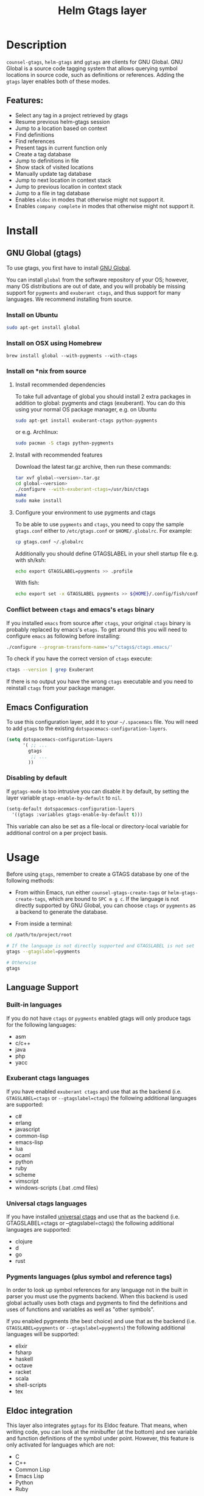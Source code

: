 #+TITLE: Helm Gtags layer

* Table of Contents                                          :TOC_4_gh:noexport:
- [[#description][Description]]
  - [[#features][Features:]]
- [[#install][Install]]
  - [[#gnu-global-gtags][GNU Global (gtags)]]
    - [[#install-on-ubuntu][Install on Ubuntu]]
    - [[#install-on-osx-using-homebrew][Install on OSX using Homebrew]]
    - [[#install-on-nix-from-source][Install on *nix from source]]
      - [[#install-recommended-dependencies][Install recommended dependencies]]
      - [[#install-with-recommended-features][Install with recommended features]]
      - [[#configure-your-environment-to-use-pygments-and-ctags][Configure your environment to use pygments and ctags]]
    - [[#conflict-between-ctags-and-emacss-etags-binary][Conflict between =ctags= and emacs's =etags= binary]]
  - [[#emacs-configuration][Emacs Configuration]]
    - [[#disabling-by-default][Disabling by default]]
- [[#usage][Usage]]
  - [[#language-support][Language Support]]
    - [[#built-in-languages][Built-in languages]]
    - [[#exuberant-ctags-languages][Exuberant ctags languages]]
    - [[#universal-ctags-languages][Universal ctags languages]]
    - [[#pygments-languages-plus-symbol-and-reference-tags][Pygments languages (plus symbol and reference tags)]]
  - [[#eldoc-integration][Eldoc integration]]
- [[#key-bindings][Key bindings]]
  - [[#helm][Helm]]
  - [[#ivy][Ivy]]

* Description
=counsel-gtags=, =helm-gtags= and =ggtags= are clients for GNU Global. GNU
Global is a source code tagging system that allows querying symbol locations in
source code, such as definitions or references. Adding the =gtags= layer enables
both of these modes.

** Features:
- Select any tag in a project retrieved by gtags
- Resume previous helm-gtags session
- Jump to a location based on context
- Find definitions
- Find references
- Present tags in current function only
- Create a tag database
- Jump to definitions in file
- Show stack of visited locations
- Manually update tag database
- Jump to next location in context stack
- Jump to previous location in context stack
- Jump to a file in tag database
- Enables =eldoc= in modes that otherwise might not support it.
- Enables =company complete= in modes that otherwise might not support it.

* Install
** GNU Global (gtags)
To use gtags, you first have to install [[https://www.gnu.org/software/global/download.html][GNU Global]].

You can install =global= from the software repository of your OS; however, many
OS distributions are out of date, and you will probably be missing support for
=pygments= and =exuberant ctags=, and thus support for many languages. We
recommend installing from source.

*** Install on Ubuntu
#+begin_src sh
  sudo apt-get install global
#+end_src

*** Install on OSX using Homebrew
#+begin_src sh options
  brew install global --with-pygments --with-ctags
#+end_src

*** Install on *nix from source
**** Install recommended dependencies
To take full advantage of global you should install 2 extra packages in
addition to global: pygments and ctags (exuberant). You can do this using
your normal OS package manager, e.g. on Ubuntu

#+BEGIN_SRC sh
  sudo apt-get install exuberant-ctags python-pygments
#+END_SRC

or e.g. Archlinux:

#+BEGIN_SRC sh
  sudo pacman -S ctags python-pygments
#+END_SRC

**** Install with recommended features
Download the latest tar.gz archive, then run these commands:

#+BEGIN_SRC sh
  tar xvf global-<version>.tar.gz
  cd global-<version>
  ./configure --with-exuberant-ctags=/usr/bin/ctags
  make
  sudo make install
#+END_SRC

**** Configure your environment to use pygments and ctags
To be able to use =pygments= and =ctags=, you need to copy the sample
=gtags.conf= either to =/etc/gtags.conf= or =$HOME/.globalrc=. For example:

#+begin_src sh
  cp gtags.conf ~/.globalrc
#+end_src

Additionally you should define GTAGSLABEL in your shell startup file e.g.
with sh/ksh:

#+begin_src sh
  echo export GTAGSLABEL=pygments >> .profile
#+end_src

With fish:

#+begin_src sh
  echo export set -x GTAGSLABEL pygments >> ${HOME}/.config/fish/config.fish
#+end_src

*** Conflict between =ctags= and emacs's =etags= binary
If you installed =emacs= from source after =ctags=, your original =ctags= binary
is probably replaced by emacs's =etags=. To get around this you will need to
configure =emacs= as following before installing:

#+begin_src sh
  ./configure --program-transform-name='s/^ctags$/ctags.emacs/'
#+end_src

To check if you have the correct version of =ctags= execute:

#+begin_src sh
  ctags --version | grep Exuberant
#+end_src

If there is no output you have the wrong =ctags= executable and you need to
reinstall =ctags= from your package manager.

** Emacs Configuration
To use this configuration layer, add it to your =~/.spacemacs= file. You
will need to add =gtags= to the existing =dotspacemacs-configuration-layers=.

#+begin_src emacs-lisp
  (setq dotspacemacs-configuration-layers
        '( ;; ...
          gtags
           ;; ...
          ))
#+end_src

*** Disabling by default
If =ggtags-mode= is too intrusive you can disable it by default, by setting the
layer variable =gtags-enable-by-default= to =nil=.

#+BEGIN_SRC emacs-lisp
  (setq-default dotspacemacs-configuration-layers
    '((gtags :variables gtags-enable-by-default t)))
#+END_SRC

This variable can also be set as a file-local or directory-local variable for
additional control on a per project basis.

* Usage
Before using =gtags=, remember to create a GTAGS database by one of the following
methods:

- From within Emacs, run either =counsel-gtags-create-tags= or
  =helm-gtags-create-tags=, which are bound to ~SPC m g c~. If the language is
  not directly supported by GNU Global, you can choose =ctags= or =pygments= as
  a backend to generate the database.

- From inside a terminal:

#+BEGIN_SRC sh
  cd /path/to/project/root

  # If the language is not directly supported and GTAGSLABEL is not set
  gtags --gtagslabel=pygments

  # Otherwise
  gtags
#+END_SRC

** Language Support
*** Built-in languages
If you do not have =ctags= or =pygments= enabled gtags will only produce
tags for the following languages:

- asm
- c/c++
- java
- php
- yacc

*** Exuberant ctags languages
If you have enabled =exuberant ctags= and use that as the backend
(i.e. =GTAGSLABEL=ctags= or =--gtagslabel=ctags=) the following additional languages
are supported:

- c#
- erlang
- javascript
- common-lisp
- emacs-lisp
- lua
- ocaml
- python
- ruby
- scheme
- vimscript
- windows-scripts (.bat .cmd files)

*** Universal ctags languages
If you have installed [[https://github.com/universal-ctags/ctags][universal ctags]] and use that as the backend
(i.e. GTAGSLABEL=ctags or --gtagslabel=ctags) the following additional
languages are supported:

- clojure
- d
- go
- rust

*** Pygments languages (plus symbol and reference tags)
In order to look up symbol references for any language not in the built in
parser you must use the pygments backend. When this backend is used global
actually uses both ctags and pygments to find the definitions and uses of
functions and variables as well as "other symbols".

If you enabled pygments (the best choice) and use that as the backend
(i.e. =GTAGSLABEL=pygments= or =--gtagslabel=pygments=) the following additional
languages will be supported:

- elixir
- fsharp
- haskell
- octave
- racket
- scala
- shell-scripts
- tex

** Eldoc integration
This layer also integrates =ggtags= for its Eldoc feature. That means, when
writing code, you can look at the minibuffer (at the bottom) and see variable
and function definitions of the symbol under point. However, this feature is
only activated for languages which are not:

- C
- C++
- Common Lisp
- Emacs Lisp
- Python
- Ruby

Since these modes have better Eldoc integration already.

In addition =gtags= commands are also supported for symbols in the
=compile=, =shell-command= and =async-shell-command= buffers.

* Key bindings

| Key Binding | Description                                      |
|-------------+--------------------------------------------------|
| ~g d~       | jump to definition or references of selected tag |

** Helm

| Key Binding | Description                                               |
|-------------+-----------------------------------------------------------|
| ~SPC m g C~ | create a tag database                                     |
| ~SPC m g f~ | jump to a file in tag database                            |
| ~SPC m g g~ | jump to a location based on context                       |
| ~SPC m g G~ | jump to a location based on context (open another window) |
| ~SPC m g d~ | find definitions                                          |
| ~SPC m g i~ | present tags in current function only                     |
| ~SPC m g l~ | jump to definitions in file                               |
| ~SPC m g n~ | jump to next location in context stack                    |
| ~SPC m g p~ | jump to previous location in context stack                |
| ~SPC m g r~ | find references                                           |
| ~SPC m g R~ | resume previous helm-gtags session                        |
| ~SPC m g s~ | select any tag in a project retrieved by gtags            |
| ~SPC m g S~ | show stack of visited locations                           |
| ~SPC m g y~ | find symbols                                              |
| ~SPC m g u~ | manually update tag database                              |

** Ivy
=counsel-gtags= is currently missing a few minor features compared to
=helm-gtags=.

| Key Binding | Description                                    |
|-------------+------------------------------------------------|
| ~SPC m g C~ | create a tag database                          |
| ~SPC m g f~ | jump to a file in tag database                 |
| ~SPC m g g~ | jump to a location based on context            |
| ~SPC m g d~ | find definitions                               |
| ~SPC m g n~ | jump to next location in context stack         |
| ~SPC m g p~ | jump to previous location in context stack     |
| ~SPC m g r~ | find references                                |
| ~SPC m g s~ | select any tag in a project retrieved by gtags |
| ~SPC m g y~ | find symbols                                   |
| ~SPC m g u~ | manually update tag database                   |
